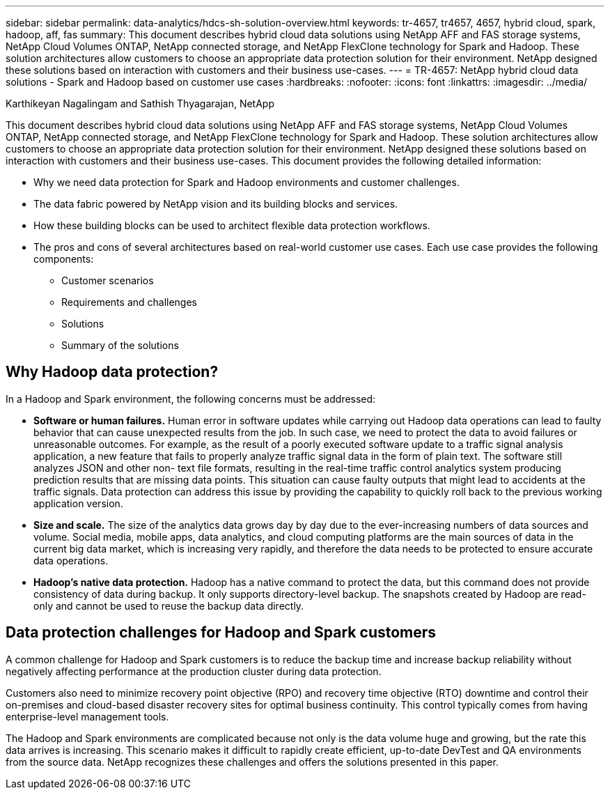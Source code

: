 ---
sidebar: sidebar
permalink: data-analytics/hdcs-sh-solution-overview.html
keywords: tr-4657, tr4657, 4657, hybrid cloud, spark, hadoop, aff, fas
summary: This document describes hybrid cloud data solutions using NetApp AFF and FAS storage systems, NetApp Cloud Volumes ONTAP, NetApp connected storage, and NetApp FlexClone technology for Spark and Hadoop. These solution architectures allow customers to choose an appropriate data protection solution for their environment. NetApp designed these solutions based on interaction with customers and their business use-cases.
---
= TR-4657: NetApp hybrid cloud data solutions - Spark and Hadoop based on customer use cases
:hardbreaks:
:nofooter:
:icons: font
:linkattrs:
:imagesdir: ../media/

//
// This file was created with NDAC Version 2.0 (August 17, 2020)
//
// 2021-10-28 12:57:46.878329
//

Karthikeyan Nagalingam and Sathish Thyagarajan, NetApp

[.lead]
This document describes hybrid cloud data solutions using NetApp AFF and FAS storage systems, NetApp Cloud Volumes ONTAP, NetApp connected storage, and NetApp FlexClone technology for Spark and Hadoop. These solution architectures allow customers to choose an appropriate data protection solution for their environment. NetApp designed these solutions based on interaction with customers and their business use-cases. This document provides the following detailed information:

* Why we need data protection for Spark and Hadoop environments and customer challenges.
* The data fabric powered by NetApp vision and its building blocks and services.
* How these building blocks can be used to architect flexible data protection workflows.
* The pros and cons of several architectures based on real-world customer use cases. Each use case provides the following components:
** Customer scenarios
** Requirements and challenges
** Solutions
** Summary of the solutions

== Why Hadoop data protection?

In a Hadoop and Spark environment, the following concerns must be addressed:

* *Software or human failures.* Human error in software updates while carrying out Hadoop data operations can lead to faulty behavior that can cause unexpected results from the job. In such case, we need to protect the data to avoid failures or unreasonable outcomes. For example, as the result of a poorly executed software update to a traffic signal analysis application, a new feature that fails to properly analyze traffic signal data in the form of plain text. The software still analyzes JSON and other non- text file formats, resulting in the real-time traffic control analytics system producing prediction results that are missing data points. This situation can cause faulty outputs that might lead to accidents at the traffic signals. Data protection can address this issue by providing the capability to quickly roll back to the previous working application version.
* *Size and scale.* The size of the analytics data grows day by day due to the ever-increasing numbers of data sources and volume. Social media, mobile apps, data analytics, and cloud computing platforms are the main sources of data in the current big data market, which is increasing very rapidly, and therefore the data needs to be protected to ensure accurate data operations.
* *Hadoop’s native data protection.* Hadoop has a native command to protect the data, but this command does not provide consistency of data during backup. It only supports directory-level backup. The snapshots created by Hadoop are read-only and cannot be used to reuse the backup data directly.

== Data protection challenges for Hadoop and Spark customers

A common challenge for Hadoop and Spark customers is to reduce the backup time and increase backup reliability without negatively affecting performance at the production cluster during data protection.

Customers also need to minimize recovery point objective (RPO) and recovery time objective (RTO) downtime and control their on-premises and cloud-based disaster recovery sites for optimal business continuity. This control typically comes from having enterprise-level management tools.

The Hadoop and Spark environments are complicated because not only is the data volume huge and growing, but the rate this data arrives is increasing. This scenario makes it difficult to rapidly create efficient, up-to-date DevTest and QA environments from the source data. NetApp recognizes these challenges and offers the solutions presented in this paper.
